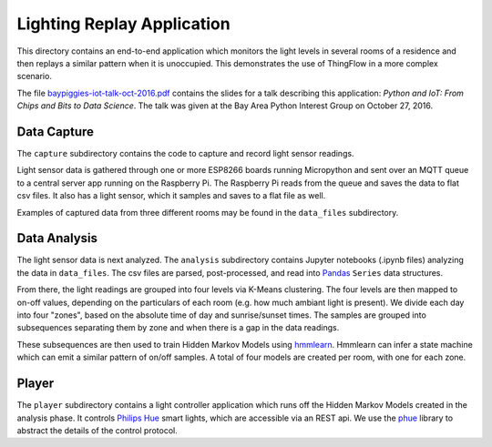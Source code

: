 ===========================
Lighting Replay Application
===========================

This directory contains an end-to-end application which monitors the
light levels in several rooms of a residence and then replays a similar
pattern when it is unoccupied. This demonstrates the use of ThingFlow
in a more complex scenario.

The file `baypiggies-iot-talk-oct-2016.pdf <https://github.com/mpi-sws-rse/thingflow-examples/blob/master/lighting_replay_app/baypiggies-iot-talk-oct-2016.pdf>`__
contains the slides for a talk
describing this application: *Python and IoT: From Chips and Bits to
Data Science*. The talk was given at the Bay Area
Python Interest Group on October 27, 2016.

Data Capture
------------
The ``capture`` subdirectory contains the code to capture and record light
sensor readings.

Light sensor data is gathered through one or more ESP8266 boards running
Micropython and sent over an MQTT queue to a central server app running
on the Raspberry Pi. The Raspberry Pi reads from the queue and saves the
data to flat csv files. It also has a light sensor, which it samples and
saves to a flat file as well.

Examples of captured data from three different rooms may be found in the
``data_files`` subdirectory.

Data Analysis
-------------
The light sensor data is next analyzed. The ``analysis`` subdirectory
contains Jupyter notebooks (.ipynb files) analyzing the data in
``data_files``. The csv files are parsed, post-processed, and read into
`Pandas <http://pandas.pydata.org/>`__ ``Series`` data structures.

From there, the light readings are grouped into four levels via
K-Means clustering. The four levels are then mapped to on-off values,
depending on the particulars of each room (e.g. how much ambiant light
is present). We divide each day into four "zones", based on the absolute
time of day and sunrise/sunset times. The samples are grouped into
subsequences separating them by zone and when there is a gap in the
data readings.

These subsequences are then used to train Hidden Markov Models
using `hmmlearn <https://github.com/hmmlearn/hmmlearn>`__. Hmmlearn
can infer a state machine which can emit a similar pattern of on/off samples.
A total of four models are created per room, with one for each zone.

Player
------
The ``player`` subdirectory contains a light controller application which
runs off the Hidden Markov Models created in the analysis phase. It controls
`Philips Hue <http://www.developers.meethue.com/>`__ smart
lights, which are accessible via an REST api. We use the
`phue <https://pypi.python.org/pypi/phue/0.8>`__ library to abstract the
details of the control protocol.

